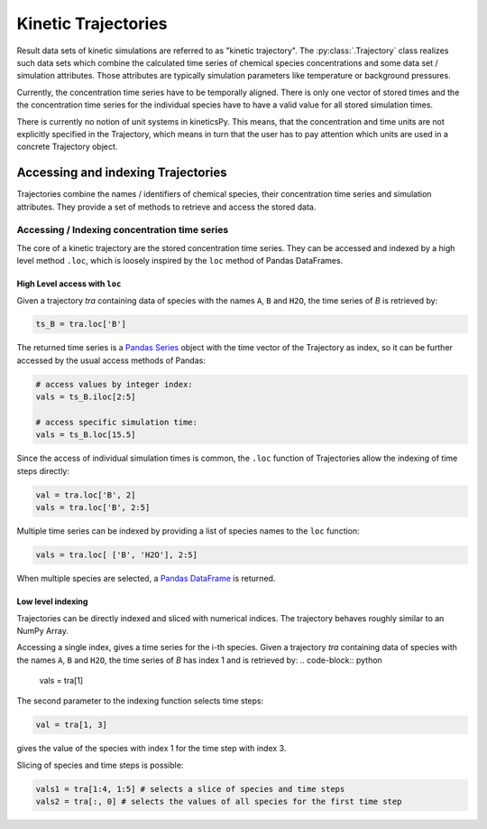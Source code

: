 .. _usersguide-trajectory:

====================
Kinetic Trajectories
====================

Result data sets of kinetic simulations are referred to as "kinetic trajectory". The :py:class:`.Trajectory` class realizes such data sets which combine the calculated time series of chemical species concentrations and some data set / simulation attributes. Those attributes are typically simulation parameters like temperature or background pressures. 

Currently, the concentration time series have to be temporally aligned. There is only one vector of stored times and the the concentration time series for the individual species have to have a valid value for all stored simulation times.

There is currently no notion of unit systems in kineticsPy. This means, that the concentration and time units are not explicitly specified in the Trajectory, which means in turn that the user has to pay attention which units are used in a concrete Trajectory object.

Accessing and indexing Trajectories
===================================

Trajectories combine the names / identifiers of chemical species, their concentration time series and simulation attributes. They provide a set of methods to retrieve and access the stored data. 

----------------------------------------------
Accessing / Indexing concentration time series
----------------------------------------------

The core of a kinetic trajectory are the stored concentration time series. They can be accessed and indexed by a high level method ``.loc``, which is loosely inspired by the ``loc`` method of Pandas DataFrames.  

High Level access with ``loc``
------------------------------

Given a trajectory `tra` containing data of species with the names ``A``, ``B`` and ``H2O``, the time series of `B` is retrieved by:

.. code-block:: python

    ts_B = tra.loc['B']

The returned time series is a `Pandas Series <https://pandas.pydata.org/pandas-docs/stable/reference/series.html>`_ object with the time vector of the Trajectory as index, so it can be further accessed by the usual access methods of Pandas: 

.. code-block:: python

    # access values by integer index: 
    vals = ts_B.iloc[2:5]

    # access specific simulation time: 
    vals = ts_B.loc[15.5]

Since the access of individual simulation times is common, the ``.loc`` function of Trajectories allow the indexing of time steps directly: 

.. code-block:: python 

    val = tra.loc['B', 2]
    vals = tra.loc['B', 2:5]

Multiple time series can be indexed by providing a list of species names to the ``loc`` function: 

.. code-block:: python 

    vals = tra.loc[ ['B', 'H2O'], 2:5]

When multiple species are selected, a `Pandas DataFrame <https://pandas.pydata.org/pandas-docs/stable/reference/frame.html>`_  is returned.


Low level indexing
------------------

Trajectories can be directly indexed and sliced with numerical indices. The trajectory behaves roughly similar to an NumPy Array. 

Accessing a single index, gives a time series for the i-th species. Given a trajectory `tra` containing data of species with the names ``A``, ``B`` and ``H2O``, the time series of `B`  has index 1 and is retrieved by: 
.. code-block:: python 

    vals = tra[1]

The second parameter to the indexing function selects time steps: 

.. code-block:: python 

    val = tra[1, 3]

gives the value of the species with index 1 for the time step with index 3. 

Slicing of species and time steps is possible: 

.. code-block:: python 

		vals1 = tra[1:4, 1:5] # selects a slice of species and time steps
		vals2 = tra[:, 0] # selects the values of all species for the first time step